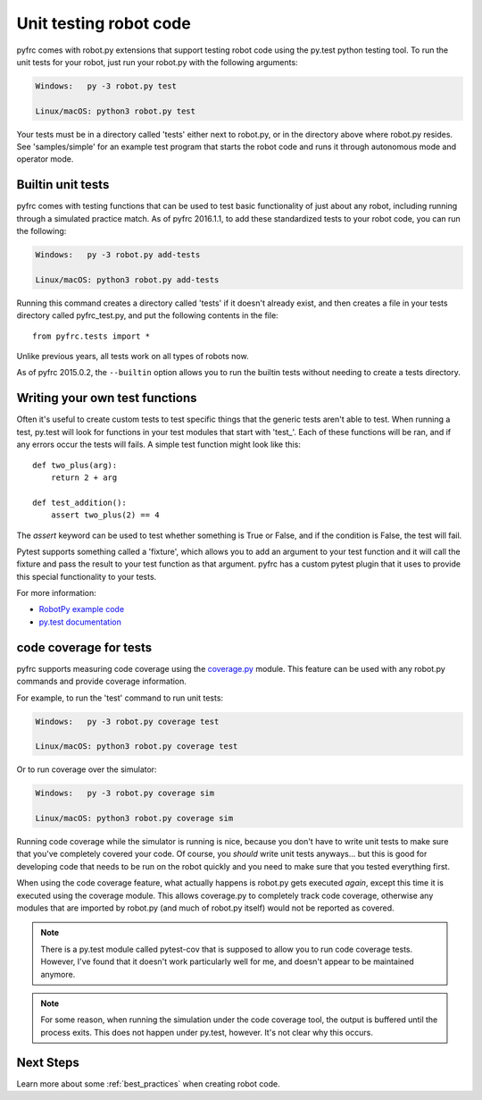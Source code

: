 .. _unit_tests:

Unit testing robot code
=======================

pyfrc comes with robot.py extensions that support testing robot code using the
py.test python testing tool. To run the unit tests for your robot, just run your
robot.py with the following arguments:

.. code-block:: sh

    Windows:   py -3 robot.py test
    
    Linux/macOS: python3 robot.py test

Your tests must be in a directory called 'tests' either next to robot.py, or in
the directory above where robot.py resides. See 'samples/simple' for an example
test program that starts the robot code and runs it through autonomous mode and
operator mode.

Builtin unit tests
------------------

pyfrc comes with testing functions that can be used to test basic
functionality of just about any robot, including running through a 
simulated practice match. As of pyfrc 2016.1.1, to add these standardized
tests to your robot code, you can run the following:

.. code-block:: sh

    Windows:   py -3 robot.py add-tests
    
    Linux/macOS: python3 robot.py add-tests

Running this command creates a directory called 'tests' if it doesn't already
exist, and then creates a file in your tests directory called pyfrc_test.py,
and put the following contents in the file::

    from pyfrc.tests import *
    
Unlike previous years, all tests work on all types of robots now.

As of pyfrc 2015.0.2, the ``--builtin`` option allows you to run the builtin
tests without needing to create a tests directory.

Writing your own test functions
-------------------------------

Often it's useful to create custom tests to test specific things that the
generic tests aren't able to test. When running a test, py.test will look for
functions in your test modules that start with 'test\_'. Each of these functions
will be ran, and if any errors  occur the tests will fails. A simple test
function might look like this::

    def two_plus(arg):
        return 2 + arg

    def test_addition():
        assert two_plus(2) == 4

The `assert` keyword can be used to test whether something is True or False,
and if the condition is False, the test will fail.

Pytest supports something called a 'fixture', which allows you to add an
argument to your test function and it will call the fixture and pass the
result to your test function as that argument. pyfrc has a custom pytest
plugin that it uses to provide this special functionality to your tests.

For more information:

* `RobotPy example code <https://github.com/robotpy/examples>`_
* `py.test documentation <http://pytest.org/latest/example/index.html>`_

code coverage for tests
-----------------------

pyfrc supports measuring code coverage using the `coverage.py <http://nedbatchelder.com/code/coverage/>`_
module. This feature can be used with any robot.py commands and provide coverage
information.

For example, to run the 'test' command to run unit tests:

.. code-block:: sh

    Windows:   py -3 robot.py coverage test
    
    Linux/macOS: python3 robot.py coverage test
    
Or to run coverage over the simulator:

.. code-block:: sh

    Windows:   py -3 robot.py coverage sim
    
    Linux/macOS: python3 robot.py coverage sim
    
Running code coverage while the simulator is running is nice, because you
don't have to write unit tests to make sure that you've completely covered
your code. Of course, you *should* write unit tests anyways... but this is
good for developing code that needs to be run on the robot quickly and you
need to make sure that you tested everything first.

When using the code coverage feature, what actually happens is robot.py gets
executed *again*, except this time it is executed using the coverage module.
This allows coverage.py to completely track code coverage, otherwise any
modules that are imported by robot.py (and much of robot.py itself) would not
be reported as covered. 

.. note:: There is a py.test module called pytest-cov that is supposed to allow
   you to run code coverage tests. However, I've found that it doesn't work
   particularly well for me, and doesn't appear to be maintained anymore.

.. note:: For some reason, when running the simulation under the code coverage
   tool, the output is buffered until the process exits. This does not happen
   under py.test, however. It's not clear why this occurs. 

Next Steps
----------

Learn more about some :ref:`best_practices` when creating robot code. 
